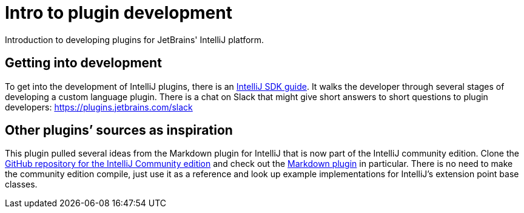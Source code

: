 = Intro to plugin development
:navtitle: Plugin development
:description: Introduction to developing plugins for JetBrains' IntelliJ platform.

{description}

== Getting into development

To get into the development of IntelliJ plugins, there is an http://www.jetbrains.org/intellij/sdk/docs/[IntelliJ SDK guide].
It walks the developer through several stages of developing a custom language plugin.
There is a chat on Slack that might give short answers to short questions to plugin developers: https://plugins.jetbrains.com/slack

== Other plugins`' sources as inspiration

This plugin pulled several ideas from the Markdown plugin for IntelliJ that is now part of the IntelliJ community edition.
Clone the https://github.com/JetBrains/intellij-community[GitHub repository for the IntelliJ Community edition] and check out the https://github.com/JetBrains/intellij-community/tree/master/plugins/markdown[Markdown plugin] in particular.
There is no need to make the community edition compile, just use it as a reference and look up example implementations for IntelliJ's extension point base classes.

